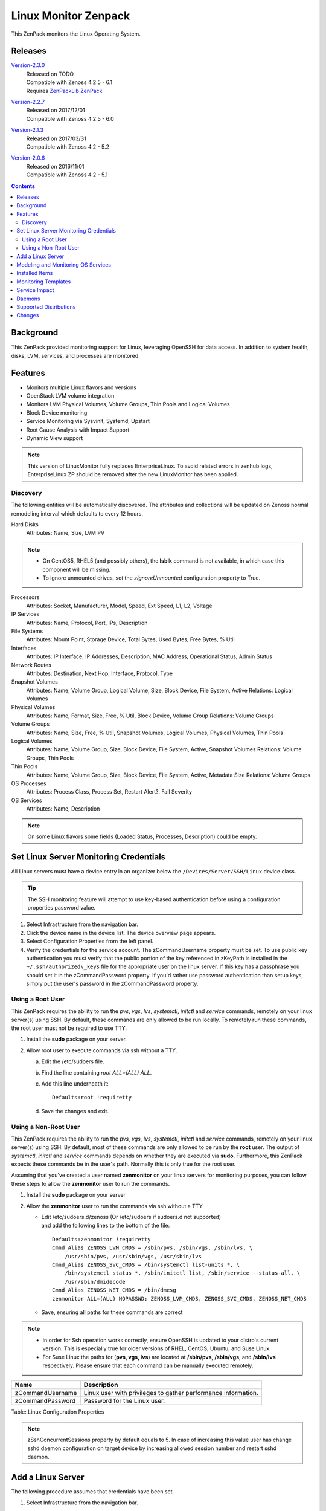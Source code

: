 Linux Monitor Zenpack
=====================

This ZenPack monitors the Linux Operating System.

Releases
--------

.. _Version-2.3.0: http://wiki.zenoss.org/download/zenpacks/ZenPacks.zenoss.LinuxMonitor/2.3.0/ZenPacks.zenoss.LinuxMonitor-2.3.0.egg

Version-2.3.0_
   | Released on TODO
   | Compatible with Zenoss 4.2.5 - 6.1
   | Requires `ZenPackLib ZenPack </product/zenpacks/zenpacklib>`_

.. _Version-2.2.7: http://wiki.zenoss.org/download/zenpacks/ZenPacks.zenoss.LinuxMonitor/2.2.7/ZenPacks.zenoss.LinuxMonitor-2.2.7.egg

Version-2.2.7_
   | Released on 2017/12/01
   | Compatible with Zenoss 4.2.5 - 6.0

.. _Version-2.1.3: http://wiki.zenoss.org/download/zenpacks/ZenPacks.zenoss.LinuxMonitor/2.1.3/ZenPacks.zenoss.LinuxMonitor-2.1.3.egg

Version-2.1.3_
   | Released on 2017/03/31
   | Compatible with Zenoss 4.2 - 5.2

.. _Version-2.0.6: http://wiki.zenoss.org/download/zenpacks/ZenPacks.zenoss.LinuxMonitor/2.0.6/ZenPacks.zenoss.LinuxMonitor-2.0.6.egg

Version-2.0.6_
  | Released on 2016/11/01
  | Compatible with Zenoss 4.2 - 5.1

.. contents::
   :depth: 2

Background
----------

This ZenPack provided monitoring support for Linux, leveraging OpenSSH
for data access. In addition to system health, disks, LVM, services, and
processes are monitored.

Features
--------

-  Monitors multiple Linux flavors and versions
-  OpenStack LVM volume integration
-  Monitors LVM Physical Volumes, Volume Groups, Thin Pools and Logical Volumes
-  Block Device monitoring
-  Service Monitoring via Sysvinit, Systemd, Upstart
-  Root Cause Analysis with Impact Support
-  Dynamic View support

.. Note::
   This version of LinuxMonitor fully replaces EnterpriseLinux. To avoid
   related errors in zenhub logs, EnterpriseLinux ZP should be removed after the new LinuxMonitor has been applied.

Discovery
~~~~~~~~~

The following entities will be automatically discovered. The attributes
and collections will be updated on Zenoss normal remodeling interval
which defaults to every 12 hours.

Hard Disks
    Attributes: Name, Size, LVM PV

.. Note::
   * On CentOS5, RHEL5 (and possibly others), the **lsblk** command is not
     available, in which case this component will be missing.

   * To ignore unmounted drives, set the *zIgnoreUnmounted* configuration
     property to True.

Processors
    Attributes: Socket, Manufacturer, Model, Speed, Ext Speed, L1, L2,
    Voltage

IP Services
    Attributes: Name, Protocol, Port, IPs, Description

File Systems
    Attributes: Mount Point, Storage Device, Total Bytes, Used Bytes,
    Free Bytes, % Util

Interfaces
    Attributes: IP Interface, IP Addresses, Description, MAC Address,
    Operational Status, Admin Status

Network Routes
    Attributes: Destination, Next Hop, Interface, Protocol, Type

Snapshot Volumes
    Attributes: Name, Volume Group, Logical Volume, Size, Block Device,
    File System, Active
    Relations: Logical Volumes

Physical Volumes
    Attributes: Name, Format, Size, Free, % Util, Block Device, Volume
    Group
    Relations: Volume Groups

Volume Groups
    Attributes: Name, Size, Free, % Util, Snapshot Volumes, Logical
    Volumes, Physical Volumes, Thin Pools

Logical Volumes
    Attributes: Name, Volume Group, Size, Block Device, File System,
    Active, Snapshot Volumes
    Relations: Volume Groups, Thin Pools

Thin Pools
    Attributes: Name, Volume Group, Size, Block Device, File System,
    Active, Metadata Size
    Relations: Volume Groups

OS Processes
    Attributes: Process Class, Process Set, Restart Alert?, Fail
    Severity

OS Services
    Attributes: Name, Description

.. Note::
   On some Linux flavors some fields (Loaded Status, Processes,
   Description) could be empty.

Set Linux Server Monitoring Credentials
---------------------------------------

All Linux servers must have a device entry in an organizer below the
``/Devices/Server/SSH/Linux`` device class.

.. Tip::
   The SSH monitoring feature will attempt to use key-based authentication
   before using a configuration properties password value.

#. Select Infrastructure from the navigation bar.
#. Click the device name in the device list.
   The device overview page appears.

#. Select Configuration Properties from the left panel.
#. Verify the credentials for the service account.
   The zCommandUsername property must be set. To use public key
   authentication you must verify that the public portion of the key
   referenced in zKeyPath is installed in the
   ``~/.ssh/authorized\_keys`` file for the appropriate user on the
   linux server. If this key has a passphrase you should set it in the
   zCommandPassword property. If you'd rather use password
   authentication than setup keys, simply put the user's password in the
   zCommandPassword property.

Using a Root User
~~~~~~~~~~~~~~~~~

This ZenPack requires the ability to run the *pvs*, *vgs*, *lvs*,
*systemctl*, *initctl* and *service* commands, remotely on your linux
server(s) using SSH. By default, these commands are only allowed to
be run locally. To remotely run these commands, the root user must
not be required to use TTY.

#. Install the **sudo** package on your server.
#. Allow root user to execute commands via ssh without a TTY.

   a. Edit the /etc/sudoers file.
   #. Find the line containing *root ALL=(ALL) ALL*.
   #. Add this line underneath it::

         Defaults:root !requiretty

   #. Save the changes and exit.

Using a Non-Root User
~~~~~~~~~~~~~~~~~~~~~

This ZenPack requires the ability to run the *pvs*, *vgs*, *lvs*,
*systemctl*, *initctl* and *service* commands, remotely on your linux
server(s) using SSH. By default, most of these commands are only
allowed to be run by the **root** user. The output of *systemctl*,
*initctl* and *service* commands depends on whether they are executed
via **sudo**. Furthermore, this ZenPack expects these commands be in
the user's path. Normally this is only true for the root user.

Assuming that you've created a user named **zenmonitor** on your
linux servers for monitoring purposes, you can follow these steps to
allow the **zenmonitor** user to run the commands.

#. Install the **sudo** package on your server
#. Allow the **zenmonitor** user to run the commands via ssh without a TTY

   - Edit /etc/sudoers.d/zenoss (Or /etc/sudoers if sudoers.d not
     supported) and add the following lines to the bottom of the file::

        Defaults:zenmonitor !requiretty
        Cmnd_Alias ZENOSS_LVM_CMDS = /sbin/pvs, /sbin/vgs, /sbin/lvs, \
            /usr/sbin/pvs, /usr/sbin/vgs, /usr/sbin/lvs
        Cmnd_Alias ZENOSS_SVC_CMDS = /bin/systemctl list-units *, \
            /bin/systemctl status *, /sbin/initctl list, /sbin/service --status-all, \
            /usr/sbin/dmidecode
        Cmnd_Alias ZENOSS_NET_CMDS = /bin/dmesg
        zenmonitor ALL=(ALL) NOPASSWD: ZENOSS_LVM_CMDS, ZENOSS_SVC_CMDS, ZENOSS_NET_CMDS

   - Save, ensuring all paths for these commands are correct

.. Note::
   * In order for Ssh operation works correctly, ensure OpenSSH is updated
     to your distro's current version. This is especially true for older
     versions of RHEL, CentOS, Ubuntu, and Suse Linux.


   * For Suse Linux the paths for (**pvs, vgs, lvs**) are located at
     **/sbin/pvs**, **/sbin/vgs**, and **/sbin/lvs** respectively. Please
     ensure that each command can be manually executed remotely.

+--------------------------------------+--------------------------------------+
| Name                                 | Description                          |
+======================================+======================================+
| zCommandUsername                     | Linux user with privileges to gather |
|                                      | performance information.             |
+--------------------------------------+--------------------------------------+
| zCommandPassword                     | Password for the Linux user.         |
+--------------------------------------+--------------------------------------+

Table: Linux Configuration Properties

.. Note::
   zSshConcurrentSessions property by default equals to 5. In case of
   increasing this value user has change sshd daemon configuration on
   target device by increasing allowed session number and restart sshd
   daemon.

Add a Linux Server
------------------

The following procedure assumes that credentials have been set.

#. Select Infrastructure from the navigation bar.
#. Select Add a Single Device from the Add Device list of options.
   The Add a Single Device dialog appears.

#. Enter the following information in the dialog:

   +-----------------------------------+--------------------------------------+
   | Name                              | Description                          |
   +===================================+======================================+
   | Name or IP                        | Linux host to model.                 |
   +-----------------------------------+--------------------------------------+
   | Device Class                      | /Server/SSH/Linux                    |
   +-----------------------------------+--------------------------------------+
   | Model Device                      | Select this option unless adding a   |
   |                                   | device with a user name and password |
   |                                   | different than found in the device   |
   |                                   | class. If you do not select this     |
   |                                   | option, then you must add the        |
   |                                   | credentials (see) and then manually  |
   |                                   | model the device.                    |
   +-----------------------------------+--------------------------------------+

   Table: Adding Linux Device Details

#. Click **Add**.

Alternatively you can use zenbatchload to add Linux servers from the
command line. To do this, you must create a text file with hostname,
username and password of all the servers you want to add. Multiple
endpoints can be added under the same /Devices/Server/Linux section.
Here is an example...

.. code:: text

   /Devices/Server/Linux
   LinuxDevice zCommandUsername="user", zCommandPassword="password"

You can then load the Linux servers into Zenoss Core or Resource Manager
as devices with the following command.

.. code:: bash

   zenbatchload <filename>

Modeling and Monitoring OS Services
-----------------------------------
The Linux OS services are modeled using the *zenoss.cmd.linux.os_service*
modeler plugin. The following systems are supported:

- systemd (RHEL 7)
- upstart (RHEL 6)
- systemV (RHEL 5 and earlier)

Version 2.3.0 supports monitoring of the status of **systemd**, **upstart**
and **systemV** system services. The zProperties *zLinuxServicesModeled* and
*zLinuxServicesNotModeled* restrict the services that are modeled and thereby
monitored.

+------------------------------+----------------------------------------------+
| Name                         | Description                                  |
+==============================+==============================================+
| zLinuxServicesModeled        | Accepts regular expressions that             |
|                              | matches one or more services to model        |
+------------------------------+----------------------------------------------+
| zLinuxServicesNotModeled     | Accepts regular expressions that             |
|                              | matches one or more services to not model    |
+------------------------------+----------------------------------------------+

Only *loaded* services are modeled. By default, both zProperties are empty. An
empty value in ``zLinuxServiceModeled`` is treated as ``.*`` regex and models
all loaded services. Both the zProperties can support multiple regex
expressions when separated on new lines. The *OSService* monitoring template
generates events on every collection cycle for a service that is down. The
events are automatically cleared if the service is up again.

.. Note::
   ``zLinuxServicesNotModeled`` overrules ``zLinuxServicesModeled``. If a
   service name matches regexes in both zProperties, the service will not
   modeled.

Installed Items
---------------

Installing this ZenPack will add the following items to your Zenoss
system.

Configuration Properties

- zLinuxServicesModeled
- zLinuxServicesNotModeled

Device Classes

-  /Server/SSH/Linux

Modeler Plugins

-  zenoss.cmd.uname
-  zenoss.cmd.linux.df
-  zenoss.cmd.linux.alt\_kernel\_name
-  zenoss.cmd.linux.cpuinfo
-  zenoss.cmd.linux.interfaces
-  zenoss.cmd.linux.lvm
-  zenoss.cmd.linux.memory
-  zenoss.cmd.linux.netstat\_an
-  zenoss.cmd.linux.netstat\_rn
-  zenoss.cmd.linux.process
-  zenoss.cmd.linux.rpm
-  zenoss.cmd.linux.sudo\_dmidecode
-  zenoss.cmd.linux.os\_release
-  zenoss.cmd.linux.os\_service
-  zenoss.cmd.linux.poolstats

.. Note::
   As of version 2.3.0 the zenoss.cmd.linux.rpm and zenoss.cmd.linux.alt\_kernel\_name
   modeler plugins are disabled by default on new installs. If upgrading from
   a version previous to 2.3.0 they will still be enabled by default. It is
   recommended you disable the modeler plugin zenoss.cmd.linux.alt\_kernel\_name
   if you have a customized /etc/issue file as customization could affect modeling results.

Monitoring Templates

-  Device (in /Devices/Server/SSH/Linux)
-  HardDisk (in /Devices/Server/SSH/Linux)
-  IpService (in /Devices)
-  FileSystem (in /Devices/Server/SSH/Linux)
-  ethernetCsmacd (in /Devices/Server/SSH/Linux)
-  SnapshotVolume (in /Devices/Server/SSH/Linux)
-  PhysicalVolume (in /Devices/Server/SSH/Linux)
-  VolumeGroup (in /Devices/Server/SSH/Linux)
-  LogicalVolume (in /Devices/Server/SSH/Linux)
-  OSProcess (in /Devices/Server/SSH/Linux)
-  OSService (in /Devices/Server/SSH/Linux)
-  ThinPool (in /Devices/Server/SSH/Linux)

Monitoring Templates
--------------------

Device (in /Devices/Server/SSH/Linux)

-  Data Points

   -  ssCpuIdlePerCpu
   -  ssCpuUserPerCpu
   -  ssCpuSystemPerCpu
   -  ssCpuWaitPerCpu
   -  sysUpTime
   -  laLoadInt15
   -  laLoadInt5
   -  laLoadInt1
   -  Buffers
   -  Cached
   -  MemFree
   -  MemTotal
   -  SwapFree
   -  SwapTotal
   -  ssIORawReceived
   -  ssIORawSent

-  Thresholds

   -  *None*

-  Graphs

   -  CPU Utilization
   -  Load Average
   -  Memory Utilization
   -  Memory Usage
   -  IO Throughput

HardDisk (in /Devices/Server/SSH/Linux)

-  Data Points

   -  readsCompleted
   -  readsMerged
   -  sectorsRead
   -  msReading
   -  writesCompleted
   -  writesMerged
   -  sectorsWritten
   -  msWriting
   -  ioInProgress
   -  msDoingIO
   -  msDoingIOWeighted

-  Thresholds

   -  *None*

-  Graphs

   -  Operation Throughtput
   -  Merge Rate
   -  Sector Throughtput
   -  IO Operation in Progress
   -  IO Utilization
   -  Weighted IO Utilization

.. Note::
   There were significant changes between 2.4 and 2.6 in the I/O subsystem. As
   a result, some statistic information disappeared. The translation from a
   disk address relative to a partition to the disk address relative to the
   host disk happens much earlier. All merges and timings now happen at the
   disk level rather than at both the disk and partition level as in 2.4. There
   are only \*four\* fields available for partitions on 2.6 machines and in
   this case few datapoints will be missed.

IpService (in /Devices)

-  Data Points

   -  *None*

-  Thresholds

   -  *None*

-  Graphs

   -  *None*

FileSystem (in /Devices/Server/SSH/Linux)

-  Data Points

   -  usedBlocks
   -  percentInodesUsed
   -  totalInodes
   -  usedInodes
   -  availableInodes

-  Thresholds

   -  90 percent used

-  Graphs

   -  Utilization
   -  Usage
   -  Inode Utilization
   -  Inode Usage

.. Note::
   Filesystems will also show graphs from its related Logical Volume
   or Hard Disk.

ethernetCsmacd (in /Devices/Server/SSH/Linux)

-  Data Points

   -  ifInOctets
   -  ifOutOctets
   -  ifInPackets
   -  ifOutPackets
   -  ifInErrors
   -  ifInDropped
   -  ifInOverruns
   -  ifOutErrors
   -  ifOutCarrier
   -  ifOutCollisions
   -  ifOutDropped

-  Thresholds

   -  75 percent utilization

-  Graphs

   -  Data Throughput
   -  Packet Throughput
   -  Error Rate

SnapshotVolume (in /Devices/Server/SSH/Linux)

-  Data Points

   -  state
   -  health

-  Thresholds

   -  *None*

-  Graphs

   -  *None*

.. Note::
   Snapshot Volumes will also show graphs from its related Volume Group
   and Hard Disk.

PhysicalVolume (in /Devices/Server/SSH/Linux)

-  Data Points

   -  size
   -  free
   -  allocatable
   -  exported
   -  missing

-  Thresholds

   -  unallocatable
   -  exported
   -  missing

-  Graphs

   -  Utilization

.. Note::
   Physical Volumes will also show graphs from its related Hard Disk.

VolumeGroup (in /Devices/Server/SSH/Linux)

-  Data Points

   -  size
   -  free
   -  partial

-  Thresholds

   -  partial

-  Graphs

   -  Utilization

.. Note::
   Volume Groups will also show graphs from its related Physical Volumes.

LogicalVolume (in /Devices/Server/SSH/Linux)

-  Data Points

   -  state
   -  health

-  Thresholds

   -  *None*

-  Graphs

   -  *None*

.. Note::
   Logical Volumes will also show graphs from its related Volume Group
   and Hard Disk.

ThinPool (in /Devices/Server/SSH/Linux)

-  Data Points

   -  state
   -  health
   -  percentDataUsed
   -  percentMetaDataUsed

-  Thresholds

   -  90 percent used

-  Graphs

   -  Pool Utilization

.. Note::
   Thin Pools will also show graphs from its related Volume Group
   and Hard Disk.

OSProcess (in /Devices/Server/SSH/Linux)

-  Data Points

   -  count
   -  cpu
   -  mem

-  Thresholds

   -  count

-  Graphs

   -  Process Count
   -  CPU Utilization
   -  Memory Usage

OSService (in /Devices/Server/SSH/Linux)

-  Data Points

   -  status

Service Impact
--------------

When combined with the Zenoss Service Dynamics product, this ZenPack
adds built-in service impact capability for services running on Linux.
The following service impact relationships are automatically added.
These will be included in any services that contain one or more of the
explicitly mentioned entities.

Service Impact Relationships

-  HardDisk, IpInterface, IpService, OSProcess, CPU, OSService are
   impacted by LinuxDevice;
-  PhysicalVolume is impacted by HardDisk;
-  VolumeGroup is impacted by PhysicalVolume;
-  LogicalVolume is impacted by VolumeGroup or HardDisk;
-  SnapshotVolume is impacted by LogicalVolume or HardDisk;
-  FileSystem is impacted by SnapshotVolume or LogicalVolume or HardDisk
   or LinuxDevice or ThinPool
-  ThinPool is impacted by VolumeGroup or HardDisk or logicalVolume;


Daemons
-------

+--------------------------------------+--------------------------------------+
| Type                                 | Name                                 |
+======================================+======================================+
| Modeler                              | zenmodeler                           |
+--------------------------------------+--------------------------------------+
| Performance Collector                | zencommand                           |
+--------------------------------------+--------------------------------------+

Supported Distributions
-----------------------

The following Linux distributions are officially supported. Other distributions
may also be supported, especially derivatives of Debian and Red Hat Enterprise
Linux.

+------------------------------+--------------------+--------------------+--------------------+
| Linux Flavor                 | Version            | Released           | End of Support     |
+==============================+====================+====================+====================+
| Ubuntu                       | 16.04 LTS          | April 2016         | April 2021         |
+------------------------------+--------------------+--------------------+--------------------+
|                              | 15.10              | October 2015       | July 2016          |
+------------------------------+--------------------+--------------------+--------------------+
|                              | 15.04              | April 2015         | February 2016      |
+------------------------------+--------------------+--------------------+--------------------+
|                              | 14.04 LTS          | April 2014         | April 2019         |
+------------------------------+--------------------+--------------------+--------------------+
|                              | 12.04 LTS          | April 2012         | April 2017         |
+------------------------------+--------------------+--------------------+--------------------+
| Debian                       | 8                  | July 2017          | April 2020         |
+------------------------------+--------------------+--------------------+--------------------+
| RedHat Enterprise Linux      | 7                  | June 2014          | June 2020          |
+------------------------------+--------------------+--------------------+--------------------+
|                              | 6                  | November 2010      | November 2020      |
+------------------------------+--------------------+--------------------+--------------------+
|                              | 5                  | March 2007         | March 2017         |
+------------------------------+--------------------+--------------------+--------------------+
| CentOS                       | 7                  | July 2014          | June 2024          |
+------------------------------+--------------------+--------------------+--------------------+
|                              | 6                  | July 2011          | November 2020      |
+------------------------------+--------------------+--------------------+--------------------+
|                              | 5                  | April 2007         | March 2017         |
+------------------------------+--------------------+--------------------+--------------------+
| SUSE Linux Enterprise Server | 12                 | October 2014       | October 2027       |
+------------------------------+--------------------+--------------------+--------------------+
|                              | 11                 | March 2009         | March 2022         |
+------------------------------+--------------------+--------------------+--------------------+

Changes
-------
2.3.0

- The zenoss.cmd.linux.rpm modeler plugin is now disabled by default. (ZPS-1603)
- Fix netmask as hex parsing and KeyError when meminfo is absent. (ZPS-2462)
- Added ZenPackLib requirement. (ZPS-3000)
- Fix custom banner errors and disabled zenoss.cmd.linux.alt\_kernel\_name modeler plugin by default. (ZPS-2998)
- Support OS Service Monitoring for RHEL-5 (SystemV), RHEL-6 (Upstart) and  RHEL-7 (Systemd)(ZPS-2722)
- Add dpkg support to zenoss.cmd.linux.rpm modeler plugin. (ZPS-1474)
- Added support for Thin Pool Monitoring. (ZPS-2494)
- Fixed alert spam for services (ZPS-1625)

  - New Component: The following Component was added:

    - ThinPools

  - New Graph: The following graph was added:

    - ThinPools: Pool MetaData/Data Utilization

  - New Relationships: The following relationships were added:

    -  VolumeGroup 1:MC ThinPool
    -  ThinPool 1:M LogicalVolume

2.2.7

- Allow for restricted dmesg access in Debian 9 and SUSE 12. (ZPS-1933, ZPS-550)

2.2.6

- Fix issue with links between Linux and NetApp FileSystem components. (ZPS-1736)
- Prevent the creation of orphaned processes when an NFS mount becomes unavailable. (ZPS-1499)
- Document support for RHEL 7, Ubuntu 16.04 LTS, and Debian 8. (ZPS-1820)
- Fix spurious warnings in zencommand log when monitoring NFS mounted filesystems. (ZPS-1823)
- Calculate memory utilization using "MemAvailable" when possible. (ZPS-1144)
- Fix 0.0% utilization in Windows filesystem threshold event summaries. (ZPS-1844)

2.2.5

- Fix modeler 'AttributeError: type' error when zInterfaceMapIgnoreTypes is set. (ZPS-1695)
- Fix RPN errors in aliases for memory, swap, and LVM (ZPS-757)

2.2.4

- Escape the commandTemplate expression for disk and idisk datasources to avoid TALES errors. (ZPS-1616)

2.2.3

- Use FileSystem_NFS_Client template for all NFS mounts (including nfs4). (ZPS-1495)
- Fix "IndexError" when modeling tun interfaces. (ZPS-971)
- Add percentUsed datapoint for filesystems. Use for UI and events. (ZPS-1545)

2.2.2

- Fix query service overloading during Analytics ETL of Linux devices. (ZPS-1312)
- Honor zFileSystemIgnoreTypes in zenoss.cmd.linux.df modeler plugin. (ZPS-1494)

2.2.1

- Improved OS Model parser for os_release modeler plugin. (ZPS-1177)

2.2.0

- Add disk id modeling for correlation with underlying hardware. (ZPS-510)
- Add link to underlying hardware from disk details if possible. (ZPS-939)
- Handle root filesystem reservation more like "df" command. (ZPS-1266)
- Fix NFS filesystem monitoring not working as expected. (ZPS-1006)

2.1.3

- Properly account for reserved space to match df output. (ZPS-26739)

2.1.2

- Improve OS process detection. (ZPS-659)
- Quiet modeler error messages for missing services. (ZPS-644)

2.1.1

-  Fix "ifconfig" is checked before "ip" Linux Monitor (ZEN-25425)

2.1.0

-  Add cpu\_ssCpuUsedPerCpu and mem\_MemUsedPercent datapoints. (ZEN-22978)
-  Add common datapoint aliases. (ZEN-24619)
-  Improve ability to model network interface speeds.
-  Improve support for NFS filesystem impact. (ZEN-24478)
-  Improve NFS filesystem linking to NFS server. (ZEN-24478)
-  Disable monitor of NFS mounted filesystems by default. (ZEN-24650)
-  Prevent threshold violations on interfaces with unknown speed.
-  Fix IndexError when modeling older LVM versions. (ZEN-25792)
-  Fix setIdForRelationship error when modeling some LVM versions. (ZEN-22409)

2.0.6

-  Fix "string index out of range" error when modeling older LVM versions (ZEN-25792)

2.0.4

-  Fix "unimplemented" SSH error on 4.2.5 SP709. (ZEN-23392)

2.0.3

-  Fix migration of Linux devices to new type. (ZEN-24293)

2.0.2

-  Added property to ignore unmounted hard disks
-  Improve 1.x to 2.x migration time. (ZEN-24024)

2.0.1

-  Fix invalid event class in filesystem threshold

2.0.0

-  Added support for LVM Physical Volumes, Volume Groups, and Logical Volumes
-  Added support for OpenStack-LVM Integration
-  Added disk (block device) monitoring.
-  Added service monitoring (sysvinit, systemd, upstart).
-  Combined EnterpriseLinux and LinuxMonitor capabilities.
-  Enhanced Impact Support
-  Added Dynamic View Support
-  Completely replaces EnterpriseLinux ZenPack
-  Many other smaller improvements.
